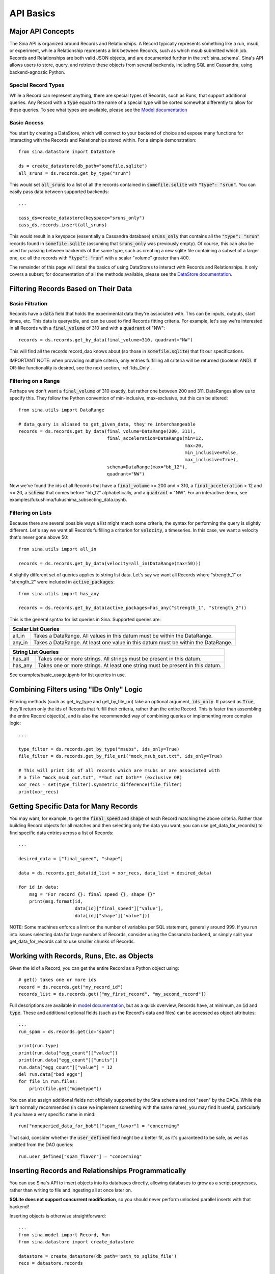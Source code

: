.. _api-basics:

API Basics
==========

Major API Concepts
~~~~~~~~~~~~~~~~~~
The Sina API is organized around Records and Relationships.
A Record typically represents something like a run, msub, or experiment, while a
Relationship represents a link between Records, such as which msub submitted which
job. Records and Relationships are both valid JSON objects, and are documented
further in the :ref:`sina_schema`. Sina's API allows users to store, query, and retrieve
these objects from several backends, including SQL and Cassandra, using
backend-agnostic Python.


Special Record Types
####################
While a Record can represent anything, there are special types of Records,
such as Runs, that support additional queries. Any Record with a :code:`type`
equal to the name of a special type will be sorted somewhat differently
to allow for these queries. To see what types are available, please see the
`Model documentation <generated_docs/sina.model.html>`__

Basic Access
############
You start by creating a DataStore, which will connect to your backend of
choice and expose many functions for interacting with the Records and
Relationships stored within. For a simple demonstration::

  from sina.datastore import DataStore

  ds = create_datastore(db_path="somefile.sqlite")
  all_sruns = ds.records.get_by_type("srun")

This would set :code:`all_sruns` to a list of all the records contained in
:code:`somefile.sqlite` with :code:`"type": "srun"`. You can easily pass data
between supported backends::

  ...

  cass_ds=create_datastore(keyspace="sruns_only")
  cass_ds.records.insert(all_sruns)

This would result in a keyspace (essentially a Cassandra database)
:code:`sruns_only` that contains all the :code:`"type": "srun"` records found
in :code:`somefile.sqlite` (assuming that :code:`sruns_only` was previously
empty). Of course, this can also be used for passing between backends of
the same type, such as creating a new sqlite file containing a subset of a
larger one, ex: all the records with :code:`"type": "run"` with a scalar "volume" greater
than 400.

The remainder of this page will detail the basics of using DataStores to
interact with Records and Relationships. It only covers a subset; for
documentation of all the methods available, please see the
`DataStore documentation <generated_docs/sina.datastore.html>`__.


Filtering Records Based on Their Data
~~~~~~~~~~~~~~~~~~~~~~~~~~~~~~~~~~~~~

Basic Filtration
################
Records have a :code:`data` field that holds the experimental data they're
associated with. This can be inputs, outputs, start times, etc. This data
is queryable, and can be used to find Records fitting criteria. For example, let's
say we're interested in all Records with a :code:`final_volume` of 310 and with
a :code:`quadrant` of "NW"::

  records = ds.records.get_by_data(final_volume=310, quadrant="NW")

This will find all the records record_dao knows about (so those in
:code:`somefile.sqlite`) that fit our specifications.

IMPORTANT NOTE: when providing multiple criteria, only entries fulfilling all criteria
will be returned (boolean AND). If OR-like functionality is desired, see the next
section, :ref:`Ids_Only`.

Filtering on a Range
####################
Perhaps we don't want a :code:`final_volume` of 310 exactly, but rather one
between 200 and 311. DataRanges allow us to specify this. They follow the Python
convention of min-inclusive, max-exclusive, but this can be altered::

  from sina.utils import DataRange

  # data_query is aliased to get_given_data, they're interchangeable
  records = ds.records.get_by_data(final_volume=DataRange(200, 311),
                                   final_acceleration=DataRange(min=12,
                                                                max=20,
                                                                min_inclusive=False,
                                                                max_inclusive=True),
                                   schema=DataRange(max="bb_12"),
                                   quadrant="NW")

Now we've found the ids of all Records that have a :code:`final_volume` >= 200
and < 310, a :code:`final_acceleration` > 12 and <= 20, a :code:`schema`
that comes before "bb_12" alphabetically, and a :code:`quadrant` = "NW". For an
interactive demo, see examples/fukushima/fukushima_subsecting_data.ipynb.

Filtering on Lists
##################
Because there are several possible ways a list might match some criteria,
the syntax for performing the query is slightly different. Let's say we want all
Records fulfilling a criterion for :code:`velocity`, a timeseries. In this case,
we want a velocity that's never gone above 50::

  from sina.utils import all_in

  records = ds.records.get_by_data(velocity=all_in(DataRange(max=50)))

A slightly different set of queries applies to string list data. Let's say
we want all Records where "strength_1" or "strength_2" were included in
:code:`active_packages`::

  from sina.utils import has_any

  records = ds.records.get_by_data(active_packages=has_any("strength_1", "strength_2"))

This is the general syntax for list queries in Sina. Supported queries are:

+------------------------------------------------------------------------------------------------+
| Scalar List Queries                                                                            |
+============+===================================================================================+
| all_in     | Takes a DataRange. All values in this datum must be within the DataRange.         |
+------------+-----------------------------------------------------------------------------------+
| any_in     | Takes a DataRange. At least one value in this datum must be within the DataRange. |
+------------+-----------------------------------------------------------------------------------+

+--------------------------------------------------------------------------------------------+
| String List Queries                                                                        |
+============+===============================================================================+
| has_all    | Takes one or more strings. All strings must be present in this datum.         |
+------------+-------------------------------------------------------------------------------+
| has_any    | Takes one or more strings. At least one string must be present in this datum. |
+------------+-------------------------------------------------------------------------------+


See examples/basic_usage.ipynb for list queries in use.

.. _Ids_Only:

Combining Filters using "IDs Only" Logic
~~~~~~~~~~~~~~~~~~~~~~~~~~~~~~~~~~~~~~~~

Filtering methods (such as get_by_type and get_by_file_uri) take an
optional argument, :code:`ids_only`. If passed as :code:`True`, they'll return
only the ids of Records that fulfill their criteria, rather than the entire
Record. This is faster than assembling the entire Record object(s), and is also
the recommended way of combining queries or implementing more complex logic::

  ...

  type_filter = ds.records.get_by_type("msubs", ids_only=True)
  file_filter = ds.records.get_by_file_uri("mock_msub_out.txt", ids_only=True)

  # This will print ids of all records which are msubs or are associated with
  # a file "mock_msub_out.txt", **but not both** (exclusive OR)
  xor_recs = set(type_filter).symmetric_difference(file_filter)
  print(xor_recs)


Getting Specific Data for Many Records
~~~~~~~~~~~~~~~~~~~~~~~~~~~~~~~~~~~~~~

You may want, for example, to get the :code:`final_speed` and :code:`shape` of
each Record matching the above criteria. Rather than building Record objects for
all matches and then selecting only the data you want, you can use
get_data_for_records() to find specific data entries across a list of Records::

 ...

 desired_data = ["final_speed", "shape"]

 data = ds.records.get_data(id_list = xor_recs, data_list = desired_data)

 for id in data:
     msg = "For record {}: final speed {}, shape {}"
     print(msg.format(id,
                      data[id]["final_speed"]["value"],
                      data[id]["shape"]["value"]))

NOTE: Some machines enforce a limit on the number of variables per SQL
statement, generally around 999. If you run into issues selecting data for
large numbers of Records, consider using the Cassandra backend, or simply split
your get_data_for_records call to use smaller chunks of Records.


Working with Records, Runs, Etc. as Objects
~~~~~~~~~~~~~~~~~~~~~~~~~~~~~~~~~~~~~~~~~~~

Given the id of a Record, you can get the entire Record as a Python object using::

   # get() takes one or more ids
   record = ds.records.get("my_record_id")
   records_list = ds.records.get(["my_first_record", "my_second_record"])

Full descriptions are available in
`model documentation <generated_docs/sina.model.html>`__, but
as a quick overview, Records have, at minimum, an :code:`id` and :code:`type`.
These and additional optional fields (such as the Record's data and files) can be
accessed as object attributes::

 ...
 run_spam = ds.records.get(id="spam")

 print(run.type)
 print(run.data["egg_count"]["value"])
 print(run.data["egg_count"]["units"])
 run.data["egg_count"]["value"] = 12
 del run.data["bad_eggs"]
 for file in run.files:
     print(file.get("mimetype"))

You can also assign additional fields not officially supported by the Sina
schema and not "seen" by the DAOs. While this isn't normally recommended (in
case we implement something with the same name), you may find it useful,
particularly if you have a very specific name in mind::

 run["nonqueried_data_for_bob"]["spam_flavor"] = "concerning"

That said, consider whether the :code:`user_defined` field might be a better fit,
as it's guaranteed to be safe, as well as omitted from the DAO queries::

 run.user_defined["spam_flavor"] = "concerning"


Inserting Records and Relationships Programmatically
~~~~~~~~~~~~~~~~~~~~~~~~~~~~~~~~~~~~~~~~~~~~~~~~~~~~

You can use Sina's API to insert objects into its databases directly, allowing
databases to grow as a script progresses, rather than writing to file and
ingesting all at once later on.

**SQLite does not support concurrent modification**, so you should never
perform unlocked parallel inserts with that backend!

Inserting objects is otherwise straightforward::

  ...
  from sina.model import Record, Run
  from sina.datastore import create_datastore

  datastore = create_datastore(db_path='path_to_sqlite_file')
  recs = datastore.records

  start_val = 12
  my_record = Record(id="some_id",
                     type="some_type",
                     data={"start_val": {"value": start_val}},
                     files=[{"uri": "bar/baz.qux", "tags": ["output"]}])

  my_record.data["return_time"] = {"value": my_func(start_val),
                                   "units": "ms"}

  my_other_record = Record("another_id", "some_type")

  # Like get(), insert() takes one or more ids.
  recs.insert([my_record, my_other_record])


Deleting Records
~~~~~~~~~~~~~~~~

To delete a Record entirely from one of Sina's backends::

  ...
  my_record_to_delete = Record("fodder", "fodder_type")
  recs.insert(my_record_to_delete)

  # This would print 1
  print(len(list(recs.get_by_type("fodder_type"))))

  # Like get() and insert(), delete() takes one or more ids.
  recs.delete("fodder")

  # This would print 0
  print(len(list(recs.get_by_type("fodder_type"))))

Be careful, as the deletion will include every Relationship the Record is
mentioned in, all the scalar data associated with that Record, etc.
